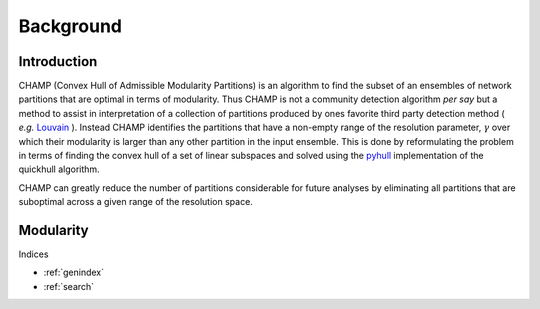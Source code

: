 .. CHAMP documentation master file, created by
   sphinx-quickstart on Tue Jul 11 15:50:43 2017.
   You can adapt this file completely to your liking, but it should at least
   contain the root `toctree` directive.

Background
************

=================================
Introduction
=================================

CHAMP (Convex Hull of Admissible Modularity Partitions) is an algorithm to \
find the subset of an ensembles of network partitions that are optimal in terms of modularity.  Thus CHAMP is not \
a community detection algorithm *per say* but a method to assist in interpretation of a collection of partitions \
produced by ones favorite third party detection method ( *e.g.* `Louvain <http://www.traag.net/code/>`_ ).  Instead CHAMP \
identifies the partitions that have a non-empty range of the resolution parameter, :math:`\gamma` over which their modularity \
is larger than any other partition in the input ensemble.  This is done by reformulating the problem in terms of finding \
the convex hull of a set of linear subspaces and solved using the `pyhull <http://pythonhosted.org/pyhull/>`_ implementation \
of the quickhull algorithm.

CHAMP can greatly reduce the number of partitions considerable for future analyses by eliminating all partitions that are \
suboptimal across a given range of the resolution space.



==================
Modularity
==================



Indices


* :ref:`genindex`
* :ref:`search`

